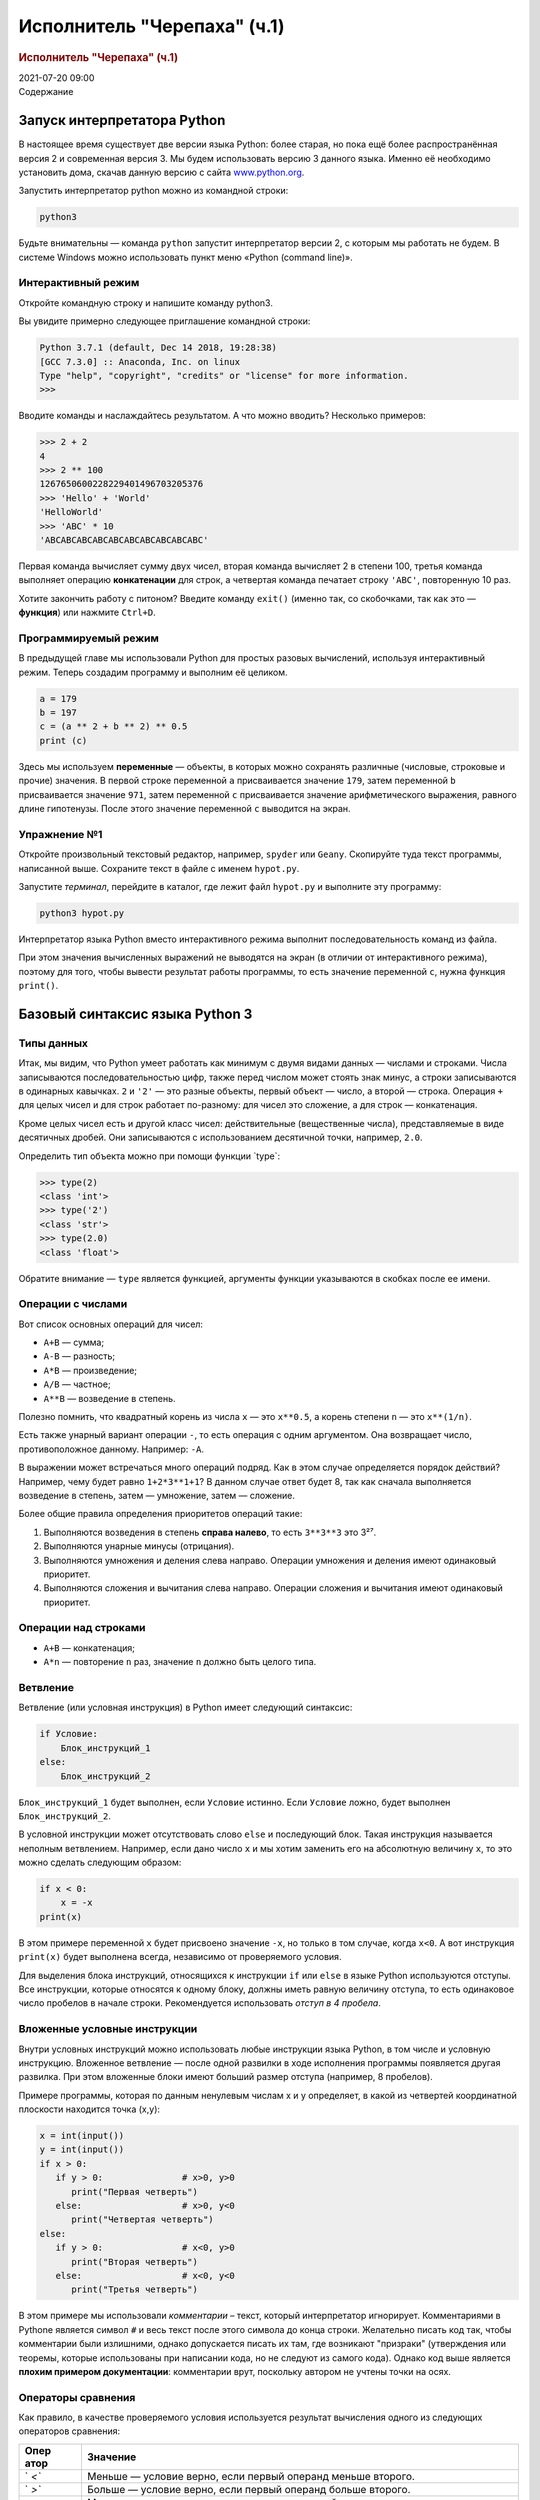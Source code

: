 ============================
Исполнитель "Черепаха" (ч.1)
============================

.. container::
   :name: title-block-header

   .. rubric:: Исполнитель "Черепаха" (ч.1)
      :name: исполнитель-черепаха-ч.1
      :class: title

   2021-07-20 09:00

.. container:: contents

   Содержание

Запуск интерпретатора Python
============================

В настоящее время существует две версии языка Python: более старая, но
пока ещё более распространённая версия 2 и современная версия 3. Мы
будем использовать версию 3 данного языка. Именно её необходимо
установить дома, скачав данную версию с сайта
`www.python.org <https://www.python.org>`__.

Запустить интерпретатор python можно из командной строки:

.. container:: sourceCode
   :name: cb1

   .. code:: bash

      python3

Будьте внимательны — команда ``python`` запустит интерпретатор версии 2,
с которым мы работать не будем. В системе Windows можно использовать
пункт меню «Python (command line)».

Интерактивный режим
-------------------

Откройте командную строку и напишите команду python3.

Вы увидите примерно следующее приглашение командной строки:

.. code:: pycon

   Python 3.7.1 (default, Dec 14 2018, 19:28:38)
   [GCC 7.3.0] :: Anaconda, Inc. on linux
   Type "help", "copyright", "credits" or "license" for more information.
   >>>

Вводите команды и наслаждайтесь результатом. А что можно вводить?
Несколько примеров:

.. code:: pycon

   >>> 2 + 2
   4
   >>> 2 ** 100
   1267650600228229401496703205376
   >>> 'Hello' + 'World'
   'HelloWorld'
   >>> 'ABC' * 10
   'ABCABCABCABCABCABCABCABCABCABC'

Первая команда вычисляет сумму двух чисел, вторая команда вычисляет 2 в
степени 100, третья команда выполняет операцию **конкатенации** для
строк, а четвертая команда печатает строку ``'ABC'``, повторенную 10
раз.

Хотите закончить работу с питоном? Введите команду ``exit()`` (именно
так, со скобочками, так как это — **функция**) или нажмите ``Ctrl+D``.

Программируемый режим
---------------------

В предыдущей главе мы использовали Python для простых разовых
вычислений, используя интерактивный режим. Теперь создадим программу и
выполним её целиком.

.. container:: sourceCode
   :name: cb4

   .. code:: python

      a = 179
      b = 197
      c = (a ** 2 + b ** 2) ** 0.5
      print (c)

Здесь мы используем **переменные** — объекты, в которых можно сохранять
различные (числовые, строковые и прочие) значения. В первой строке
переменной ``a`` присваивается значение ``179``, затем переменной ``b``
присваивается значение ``971``, затем переменной ``c`` присваивается
значение арифметического выражения, равного длине гипотенузы. После
этого значение переменной ``c`` выводится на экран.

Упражнение №1
-------------

Откройте произвольный текстовый редактор, например, ``spyder`` или
``Geany``. Скопируйте туда текст программы, написанной выше. Сохраните
текст в файле с именем ``hypot.py``.

Запустите *терминал*, перейдите в каталог, где лежит файл ``hypot.py`` и
выполните эту программу:

.. container:: sourceCode
   :name: cb5

   .. code:: bash

      python3 hypot.py

Интерпретатор языка Python вместо интерактивного режима выполнит
последовательность команд из файла.

При этом значения вычисленных выражений не выводятся на экран (в отличии
от интерактивного режима), поэтому для того, чтобы вывести результат
работы программы, то есть значение переменной ``c``, нужна функция
``print()``.

Базовый синтаксис языка Python 3
================================

Типы данных
-----------

Итак, мы видим, что Python умеет работать как минимум с двумя видами
данных — числами и строками. Числа записываются последовательностью
цифр, также перед числом может стоять знак минус, а строки записываются
в одинарных кавычках. ``2`` и ``'2'`` — это разные объекты, первый
объект — число, а второй — строка. Операция ``+`` для целых чисел и для
строк работает по-разному: для чисел это сложение, а для строк —
конкатенация.

Кроме целых чисел есть и другой класс чисел: действительные
(вещественные числа), представляемые в виде десятичных дробей. Они
записываются с использованием десятичной точки, например, ``2.0``.

Определить тип объекта можно при помощи функции \`type`:

.. code:: pycon

   >>> type(2)
   <class 'int'>
   >>> type('2')
   <class 'str'>
   >>> type(2.0)
   <class 'float'>

Обратите внимание — ``type`` является функцией, аргументы функции
указываются в скобках после ее имени.

Операции с числами
------------------

Вот список основных операций для чисел:

-  ``A+B`` — сумма;
-  ``A-B`` — разность;
-  ``A*B`` — произведение;
-  ``A/B`` — частное;
-  ``A**B`` — возведение в степень.

Полезно помнить, что квадратный корень из числа ``x`` — это ``x**0.5``,
а корень степени ``n`` — это ``x**(1/n)``.

Есть также унарный вариант операции ``-``, то есть операция с одним
аргументом. Она возвращает число, противоположное данному. Например:
``-A``.

В выражении может встречаться много операций подряд. Как в этом случае
определяется порядок действий? Например, чему будет равно
``1+2*3**1+1``? В данном случае ответ будет 8, так как сначала
выполняется возведение в степень, затем — умножение, затем — сложение.

Более общие правила определения приоритетов операций такие:

#. Выполняются возведения в степень **справа налево**, то есть
   ``3**3**3`` это 3²⁷.
#. Выполняются унарные минусы (отрицания).
#. Выполняются умножения и деления слева направо. Операции умножения и
   деления имеют одинаковый приоритет.
#. Выполняются сложения и вычитания слева направо. Операции сложения и
   вычитания имеют одинаковый приоритет.

Операции над строками
---------------------

-  ``A+B`` — конкатенация;
-  ``A*n`` — повторение ``n`` раз, значение ``n`` должно быть целого
   типа.

Ветвление
---------

Ветвление (или условная инструкция) в Python имеет следующий синтаксис:

.. container:: sourceCode
   :name: cb7

   .. code:: python

      if Условие:
          Блок_инструкций_1
      else:
          Блок_инструкций_2

``Блок_инструкций_1`` будет выполнен, если ``Условие`` истинно. Если
``Условие`` ложно, будет выполнен ``Блок_инструкций_2``.

В условной инструкции может отсутствовать слово ``else`` и последующий
блок. Такая инструкция называется неполным ветвлением. Например, если
дано число ``x`` и мы хотим заменить его на абсолютную величину ``x``,
то это можно сделать следующим образом:

.. container:: sourceCode
   :name: cb8

   .. code:: python

      if x < 0:
          x = -x
      print(x)

В этом примере переменной ``x`` будет присвоено значение ``-x``, но
только в том случае, когда ``x<0``. А вот инструкция ``print(x)`` будет
выполнена всегда, независимо от проверяемого условия.

Для выделения блока инструкций, относящихся к инструкции ``if`` или
``else`` в языке Python используются отступы. Все инструкции, которые
относятся к одному блоку, должны иметь равную величину отступа, то есть
одинаковое число пробелов в начале строки. Рекомендуется использовать
*отступ в 4 пробела*.

Вложенные условные инструкции
-----------------------------

Внутри условных инструкций можно использовать любые инструкции языка
Python, в том числе и условную инструкцию. Вложенное ветвление — после
одной развилки в ходе исполнения программы появляется другая развилка.
При этом вложенные блоки имеют больший размер отступа (например, 8
пробелов).

Примере программы, которая по данным ненулевым числам x и y определяет,
в какой из четвертей координатной плоскости находится точка (x,y):

.. container:: sourceCode
   :name: cb9

   .. code:: python

      x = int(input())
      y = int(input())
      if x > 0:
         if y > 0:               # x>0, y>0
            print("Первая четверть")
         else:                   # x>0, y<0
            print("Четвертая четверть")
      else:
         if y > 0:               # x<0, y>0
            print("Вторая четверть")
         else:                   # x<0, y<0
            print("Третья четверть")

В этом примере мы использовали *комментарии* – текст, который
интерпретатор игнорирует. Комментариями в Pythonе является символ ``#``
и весь текст после этого символа до конца строки. Желательно писать код
так, чтобы комментарии были излишними, однако допускается писать их там,
где возникают "призраки" (утверждения или теоремы, которые использованы
при написании кода, но не следуют из самого кода). Однако код выше
является **плохим примером документации**: комментарии врут, поскольку
автором не учтены точки на осях.

Операторы сравнения
-------------------

Как правило, в качестве проверяемого условия используется результат
вычисления одного из следующих операторов сравнения:

+------+--------------------------------------------------------------+
| Опер | Значение                                                     |
| атор |                                                              |
+======+==============================================================+
| `    | Меньше — условие верно, если первый операнд меньше второго.  |
| `<`` |                                                              |
+------+--------------------------------------------------------------+
| `    | Больше — условие верно, если первый операнд больше второго.  |
| `>`` |                                                              |
+------+--------------------------------------------------------------+
| ``   | Меньше или равно — условие верно, если первый операнд меньше |
| <=`` | или равен второму.                                           |
+------+--------------------------------------------------------------+
| ``   | Больше или равно — условие верно, если первый операнд больше |
| >=`` | или равен второму.                                           |
+------+--------------------------------------------------------------+
| ``   | Равенство. Условие верно, если два операнда равны.           |
| ==`` |                                                              |
+------+--------------------------------------------------------------+

Например, условие ``(x * x < 1000)`` означает «значение ``x * x`` меньше
1000», а условие ``(2 * x != y)`` означает «удвоенное значение
переменной ``x`` не равно значению переменной ``y``\ ».

Операторы сравнения в можно объединять в цепочки, например,
``a == b == c`` или ``1 <= x <= 10``.

Тип данных bool
---------------

Операторы сравнения возвращают значения специального логического типа
``bool``. Значения логического типа могут принимать одно из двух
значений: ``True`` (истина) или ``False`` (ложь). Если преобразовать
логическое ``True`` к типу ``int``, то получится 1, а преобразование
``False`` даст 0. При обратном преобразовании число 0 преобразуется в
``False``, а любое ненулевое число в ``True``. При преобразовании
``str`` в ``bool`` пустая строка преобразовывается в ``False``, а любая
непустая строка в ``True``.

Каскадные условные инструкции
-----------------------------

Пример программы, определяющий четверть координатной плоскости, можно
переписать используя «каскадную« последовательность операцией \`if...
elif... else`:

.. container:: sourceCode
   :name: cb10

   .. code:: python

      x = int(input())
      y = int(input())
      if x > 0 and y > 0:
          print("Первая четверть")
      elif x < 0 and y > 0:
          print("Вторая четверть")
      elif x < 0 and y < 0:
          print("Третья четверть")
      elif x > 0 and y < 0:
          print("Четвертая четверть")
      else:
          print("Точка находится на осях или в центре координат.")

В такой конструкции условия ``if``, ..., ``elif`` проверяются по
очереди, выполняется блок, соответствующий первому из истинных условий.
Если все проверяемые условия ложны, то выполняется блок ``else``, если
он присутствует. Обратите внимание, что таким образом мы чётче видим
условия наступления случаев (нет "призраков"), а также отлавливаем
ситуацию, когда точка не находится ни в одной из четвертей.

Цикл while
----------

Цикл ``while`` («пока») позволяет выполнить одну и ту же
последовательность действий, пока проверяемое условие истинно. Условие
записывается до тела цикла и проверяется до выполнения тела цикла. Как
правило, цикл ``while`` используется, когда невозможно определить точное
значение количества проходов исполнения цикла.

Синтаксис цикла ``while`` в простейшем случае выглядит так:

.. container:: sourceCode
   :name: cb11

   .. code:: python

      while Условие:
          Блок_инструкций

При выполнении цикла ``while`` сначала проверяется условие. Если оно
ложно, то выполнение цикла прекращается и управление передается на
следующую инструкцию после тела цикла ``while``. Если условие истинно,
то выполняется инструкция, после чего условие проверяется снова и снова
выполняется инструкция. Так продолжается до тех пор, пока условие будет
истинно. Как только условие станет ложно, работа цикла завершится и
управление передастся следующей инструкции после цикла.

Например, следующий фрагмент программы напечатает на экран всех целые
числа, не превосходящие n:

.. container:: sourceCode
   :name: cb12

   .. code:: python

      a = 1
      while a <= n:
          print(a)
          a += 1

Общая схема цикла ``while`` в данном случае для перебора всех подходящих
значений такая:

.. container:: sourceCode
   :name: cb13

   .. code:: python

      a = начальное_значение
      while а_является_подходящим_числом:
          обработать_a
          перейти_к_следующему_a

Выводем все степени двойки, не превосходящие числа n:

.. container:: sourceCode
   :name: cb14

   .. code:: python

      a = 1
      while a <= n:
          print(a)
          a *= 2

Цикл for
--------

Цикл ``for`` может быть использован как более краткая альтернатива циклу
``while``.

Для последовательного перебора целых чисел из диапазона ``[0; n)`` можно
использовать цикл \`for`:

.. container:: sourceCode
   :name: cb15

   .. code:: python

      for i in range(10):
         print(i)

Этот код по выполняемым действиям полностью соответствуют циклу
\`while`:

.. container:: sourceCode
   :name: cb16

   .. code:: python

      i = 0
      while i < 10:
        print(i)
        i += 1

Можно задавать начальные и конечные значения для переменной цикла, а
также шаг:

.. container:: sourceCode
   :name: cb17

   .. code:: python

      for i in range(20, 10, -2):
        print(i)

Аналогичный цикл ``while``

.. container:: sourceCode
   :name: cb18

   .. code:: python

      i = 20
      while i > 10:
        print(i)
        i -= 2

Черепаха
========

Стандартная библиотека Python содержит модуль ``turtle``,
предназначенный для обучения программированию. Этот модуль содержит
`набор <https://docs.python.org/3/library/turtle.html#methods-of-rawturtle-turtle-and-corresponding-functions>`__
функций, позволяющих управлять черепахой. Черепаха умеет выполнять
небольшой набор команд, а именно:

+------------+-------------------------------------------+---+
| Команда    | Значение                                  |   |
+============+===========================================+===+
| forward(x) |                                           | П |
| / fd(x)    |                                           | р |
|            |                                           | о |
|            |                                           | й |
|            |                                           | т |
|            |                                           | и |
|            |                                           | в |
|            |                                           | п |
|            |                                           | е |
|            |                                           | р |
|            |                                           | ё |
|            |                                           | д |
|            |                                           | X |
|            |                                           | п |
|            |                                           | и |
|            |                                           | к |
|            |                                           | с |
|            |                                           | е |
|            |                                           | л |
|            |                                           | е |
|            |                                           | й |
+------------+-------------------------------------------+---+
| b          |                                           | П |
| ackward(x) |                                           | р |
| / bk(x)    |                                           | о |
|            |                                           | й |
|            |                                           | т |
|            |                                           | и |
|            |                                           | н |
|            |                                           | а |
|            |                                           | з |
|            |                                           | а |
|            |                                           | д |
|            |                                           | X |
|            |                                           | п |
|            |                                           | и |
|            |                                           | к |
|            |                                           | с |
|            |                                           | е |
|            |                                           | л |
|            |                                           | е |
|            |                                           | й |
+------------+-------------------------------------------+---+
| left(x) /  |                                           | П |
| lt(x)      |                                           | о |
|            |                                           | в |
|            |                                           | е |
|            |                                           | р |
|            |                                           | н |
|            |                                           | у |
|            |                                           | т |
|            |                                           | ь |
|            |                                           | с |
|            |                                           | я |
|            |                                           | н |
|            |                                           | а |
|            |                                           | л |
|            |                                           | е |
|            |                                           | в |
|            |                                           | о |
|            |                                           | н |
|            |                                           | а |
|            |                                           | X |
|            |                                           | г |
|            |                                           | р |
|            |                                           | а |
|            |                                           | д |
|            |                                           | у |
|            |                                           | с |
|            |                                           | о |
|            |                                           | в |
+------------+-------------------------------------------+---+
| right(x) / |                                           | П |
| rt(x)      |                                           | о |
|            |                                           | в |
|            |                                           | е |
|            |                                           | р |
|            |                                           | н |
|            |                                           | у |
|            |                                           | т |
|            |                                           | ь |
|            |                                           | с |
|            |                                           | я |
|            |                                           | н |
|            |                                           | а |
|            |                                           | п |
|            |                                           | р |
|            |                                           | а |
|            |                                           | в |
|            |                                           | о |
|            |                                           | н |
|            |                                           | а |
|            |                                           | X |
|            |                                           | г |
|            |                                           | р |
|            |                                           | а |
|            |                                           | д |
|            |                                           | у |
|            |                                           | с |
|            |                                           | о |
|            |                                           | в |
+------------+-------------------------------------------+---+
| circle(r)  |                                           | Н |
|            |                                           | а |
|            |                                           | р |
|            |                                           | и |
|            |                                           | с |
|            |                                           | о |
|            |                                           | в |
|            |                                           | а |
|            |                                           | т |
|            |                                           | ь |
|            |                                           | о |
|            |                                           | к |
|            |                                           | р |
|            |                                           | у |
|            |                                           | ж |
|            |                                           | н |
|            |                                           | о |
|            |                                           | с |
|            |                                           | т |
|            |                                           | ь |
|            |                                           | с |
|            |                                           | р |
|            |                                           | а |
|            |                                           | д |
|            |                                           | и |
|            |                                           | у |
|            |                                           | с |
|            |                                           | о |
|            |                                           | м |
|            |                                           | r |
+------------+-------------------------------------------+---+
| dot(d)     |                                           |   |
+------------+-------------------------------------------+---+
| penup()    | Не оставлять след при движении            |   |
+------------+-------------------------------------------+---+
| pendown()  | Оставлять след при движении               |   |
+------------+-------------------------------------------+---+
| shape(X)   | Изменить значок черепахи (“arrow”,        |   |
|            | “turtle”, “circle”, “square”, “triangle”, |   |
|            | “classic”)                                |   |
+------------+-------------------------------------------+---+
| stamp()    | Нарисовать копию черепахи в текущем месте |   |
+------------+-------------------------------------------+---+
| color()    | Установить цвет                           |   |
+------------+-------------------------------------------+---+
| be         | Необходимо вызвать перед рисованием       |   |
| gin_fill() | фигуры, которую надо закрасить            |   |
+------------+-------------------------------------------+---+
| end_fill() | Вызвать после окончания рисования фигуры  |   |
+------------+-------------------------------------------+---+
| width()    | Установить толщину линии                  |   |
+------------+-------------------------------------------+---+
| goto(x, y) | Переместить черепашку в точку (x, y)      |   |
+------------+-------------------------------------------+---+

Например, следующая программа рисует букву \`S`:

.. container:: sourceCode
   :name: cb19

   .. code:: python

      import turtle

      turtle.shape('turtle')
      turtle.forward(50)
      turtle.left(90)
      turtle.forward(50)
      turtle.left(90)
      turtle.forward(50)
      turtle.right(90)
      turtle.forward(50)
      turtle.right(90)
      turtle.forward(50)

image

Упражнение №2: буква S
----------------------

Сохраните и выполните предыдущую программу. Убедитесь в том, что
черепаха работает.

Упражнение №3: квадрат
----------------------

Нарисуйте квадрат. Пример:

image

Упражнение №4: окружность
-------------------------

Нарисуйте окружность. Воспользуйтесь тем фактом, что правильный
многоугольник с большим числом сторон будет выглядеть как окружность.
Пример:

image

Упражнение №5: больше квадратов
-------------------------------

Нарисуйте 10 вложенных квадратов.

image

Упражнение №6: паук
-------------------

Нарисуйте паука с n лапами. Пример n = 12:

image

Упражнение №7: спираль
----------------------

Нарисуйте спираль. См.
`теорию <https://ru.wikipedia.org/wiki/%D0%90%D1%80%D1%85%D0%B8%D0%BC%D0%B5%D0%B4%D0%BE%D0%B2%D0%B0_%D1%81%D0%BF%D0%B8%D1%80%D0%B0%D0%BB%D1%8C>`__.
Пример:

image

Упражнение №8: квадратная «спираль»
-----------------------------------

Нарисуйте «квадратную» спираль. Пример:

image

Написание функций
-----------------

Как было сказано раньше, функции — это своего рода готовые кирпичики, из
которых строится программа. До этого момента мы *использовали*
стандартные функции (``print``, ``input``, функции модуля ``turtle``),
теперь настало время *написать* функцию:

.. code:: pycon

   >>> def hello(name):
   ...     print('Hello, ', name, '!')
   ...
   >>> hello('world')
   Hello,  world!

Это простейший пример функции, которая принимает в качестве
**параметра** имя, а затем выводит на экран сообщение ``Hello, <имя>``.
Как видно из примера, функции в языке Python описываются при помощи
ключевого слова \`def`:

.. container:: sourceCode
   :name: cb21

   .. code:: python

      def Имя_функции(параметр_1, параметр_2, ...):
          Блок_операций

Так же, как и в случае циклов и условных операторов, **тело** функции
выделяется при помощи отступов.

Вызов функции осуществляется по имени с указанием параметров:

.. container:: sourceCode
   :name: cb22

   .. code:: python

      hello('world')

Внутри функции можно использовать те же синтаксические конструкции, что
и вне её — циклы, ветвления, можно даже описывать новые функции.
Естественно, внутри функции можно работать и с переменными.

Написанная ранее функция имеет особенность — она просто просто выводит
текст на экран и не возвращает никакого результата. Многие функции,
напротив, занимаются вычислением какого-либо значения, а затем
**возвращают** его тому, кто эту функцию **вызвал**. В качестве примера
можно рассмотреть функцию для сложения двух чисел:

.. code:: pycon

   >>> def sum(a, b):
   ...     return a + b
   ...
   >>> sum(1, 2)
   3
   >>> sum(5, -7)
   -2

Для возврата значения из функции используется оператор \`return`: в
качестве параметра указывается значение, которое требуется вернуть.

Упражнение №9: правильные многоугольники
----------------------------------------

Нарисуйте 10 вложенных правильных многоугольников. Используйте функцию,
рисующую правильный n-угольник.
`Формулы <https://www.fxyz.ru/%D1%84%D0%BE%D1%80%D0%BC%D1%83%D0%BB%D1%8B_%D0%BF%D0%BE_%D0%B3%D0%B5%D0%BE%D0%BC%D0%B5%D1%82%D1%80%D0%B8%D0%B8/%D0%BF%D0%BB%D0%BE%D1%81%D0%BA%D0%B8%D0%B5_%D1%84%D0%B8%D0%B3%D1%83%D1%80%D1%8B/%D0%B2%D0%BF%D0%B8%D1%81%D0%B0%D0%BD%D0%BD%D1%8B%D0%B5_%D0%B8_%D0%BE%D0%BF%D0%B8%D1%81%D0%B0%D0%BD%D0%BD%D1%8B%D0%B5_%D0%BC%D0%BD%D0%BE%D0%B3%D0%BE%D1%83%D0%B3%D0%BE%D0%BB%D1%8C%D0%BD%D0%B8%D0%BA%D0%B8/%D1%80%D0%B0%D0%B4%D0%B8%D1%83%D1%81_%D0%BE%D0%BF%D0%B8%D1%81%D0%B0%D0%BD%D0%BD%D0%BE%D0%B9_%D0%BE%D0%BA%D1%80%D1%83%D0%B6%D0%BD%D0%BE%D1%81%D1%82%D0%B8/%D0%BF%D1%80%D0%B0%D0%B2%D0%B8%D0%BB%D1%8C%D0%BD%D0%BE%D0%B3%D0%BE_%D0%BC%D0%BD%D0%BE%D0%B3%D0%BE%D1%83%D0%B3%D0%BE%D0%BB%D1%8C%D0%BD%D0%B8%D0%BA%D0%B0/>`__
для нахождения радиуса описанной окружности. Пример:

image

Упражнение №10: «цветок»
------------------------

Нарисуйте «цветок» из окружностей. Используйте функцию, рисующую
окружность. Пример:

image

Упражнение №11: «бабочка»
-------------------------

Нарисуйте «бабочку» из окружностей. Используйте функцию, рисующую
окружность. Пример:

image

Упражнение №12: пружина
-----------------------

Нарисуйте пружину. Используйте функцию, рисующую дугу. Пример:

image

Упражнение №13: смайлик
-----------------------

Нарисуйте смайлик с помощью написанных функций рисования круга и дуги.
Пример:

image

Упражнение №14: звезды
----------------------

Нарисуйте две звезды: одну с 5 вершинами, другую — с 11. Используйте
функцию, рисующую звезду с n вершинами. Пример:

image

image

Красивый код на Python
======================

Важная мысль создателя языка Python, \`Гвидо ван Россума`: **код
читается намного больше раз, чем пишется**.

Поэтому существуют рекомендации о стиле кодирования PEP8. Они направлены
на то, чтобы улучшить читаемость и сделать его согласованным между
большим числом проектов. В идеале, весь код будет написан в едином
стиле, и любой сможет легко его прочесть.

На русском можно прочитать про PEP8
`тут <http://pythonworld.ru/osnovy/pep-8-rukovodstvo-po-napisaniyu-koda-na-python.html>`__,
на английском —
`здесь <https://www.python.org/dev/peps/pep-0008/%22%3Ehttps://www.python.org/dev/peps/pep-0008/w>`__.
